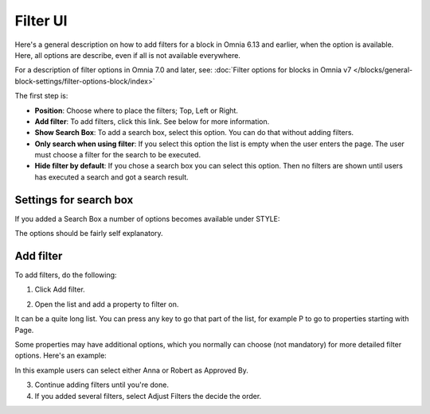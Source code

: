 Filter UI
============

Here's a general description on how to add filters for a block in Omnia 6.13 and earlier, when the option is available. Here, all options are describe, even if all is not available everywhere.

For a description of filter options in Omnia 7.0 and later, see: :doc:`Filter options for blocks in Omnia v7 </blocks/general-block-settings/filter-options-block/index>`

The first step is:

.. image:: filter-new-2.png

+ **Position**: Choose where to place the filters; Top, Left or Right.
+ **Add filter**: To add filters, click this link. See below for more information.
+ **Show Search Box**: To add a search box, select this option. You can do that without adding filters.
+ **Only search when using filter**: If you select this option the list is empty when the user enters the page. The user must choose a filter for the search to be executed.
+ **Hide filter by default**: If you chose a search box you can select this option. Then no filters are shown until users has executed a search and got a search result.

Settings for search box
------------------------
If you added a Search Box a number of options becomes available under STYLE:

.. image:: filter-search-settings-new.png

The options should be fairly self explanatory.

Add filter
---------------
To add filters, do the following:

1. Click Add filter.

.. image:: filters-new-add-new.png

2. Open the list and add a property to filter on.

.. image:: filters-new-add-list-new.png

It can be a quite long list. You can press any key to go that part of the list, for example P to go to properties starting with Page.

Some properties may have additional options, which you normally can choose (not mandatory) for more detailed filter options. Here's an example:

.. image:: filters-new-add-list-2new.png

In this example users can select either Anna or Robert as Approved By.

3. Continue adding filters until you're done.

4. If you added several filters, select Adjust Filters the decide the order.
